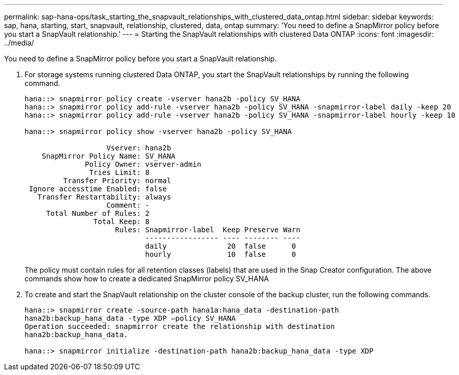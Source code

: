---
permalink: sap-hana-ops/task_starting_the_snapvault_relationships_with_clustered_data_ontap.html
sidebar: sidebar
keywords: sap, hana, starting, start, snapvault, relationship, clustered, data, ontap
summary: 'You need to define a SnapMirror policy before you start a SnapVault relationship.'
---
= Starting the SnapVault relationships with clustered Data ONTAP
:icons: font
:imagesdir: ../media/

[.lead]
You need to define a SnapMirror policy before you start a SnapVault relationship.

. For storage systems running clustered Data ONTAP, you start the SnapVault relationships by running the following command.
+
----
hana::> snapmirror policy create -vserver hana2b -policy SV_HANA
hana::> snapmirror policy add-rule -vserver hana2b -policy SV_HANA -snapmirror-label daily -keep 20
hana::> snapmirror policy add-rule -vserver hana2b -policy SV_HANA -snapmirror-label hourly -keep 10

hana::> snapmirror policy show -vserver hana2b -policy SV_HANA

                   Vserver: hana2b
    SnapMirror Policy Name: SV_HANA
              Policy Owner: vserver-admin
               Tries Limit: 8
         Transfer Priority: normal
 Ignore accesstime Enabled: false
   Transfer Restartability: always
                   Comment: -
     Total Number of Rules: 2
                Total Keep: 8
                     Rules: Snapmirror-label  Keep Preserve Warn
                            ----------------- ---- -------- ----
                            daily              20  false      0
                            hourly             10  false      0
----
+
The policy must contain rules for all retention classes (labels) that are used in the Snap Creator configuration. The above commands show how to create a dedicated SnapMirror policy SV_HANA

. To create and start the SnapVault relationship on the cluster console of the backup cluster, run the following commands.
+
----
hana::> snapmirror create -source-path hana1a:hana_data -destination-path
hana2b:backup_hana_data -type XDP –policy SV_HANA
Operation succeeded: snapmirror create the relationship with destination
hana2b:backup_hana_data.

hana::> snapmirror initialize -destination-path hana2b:backup_hana_data -type XDP
----
